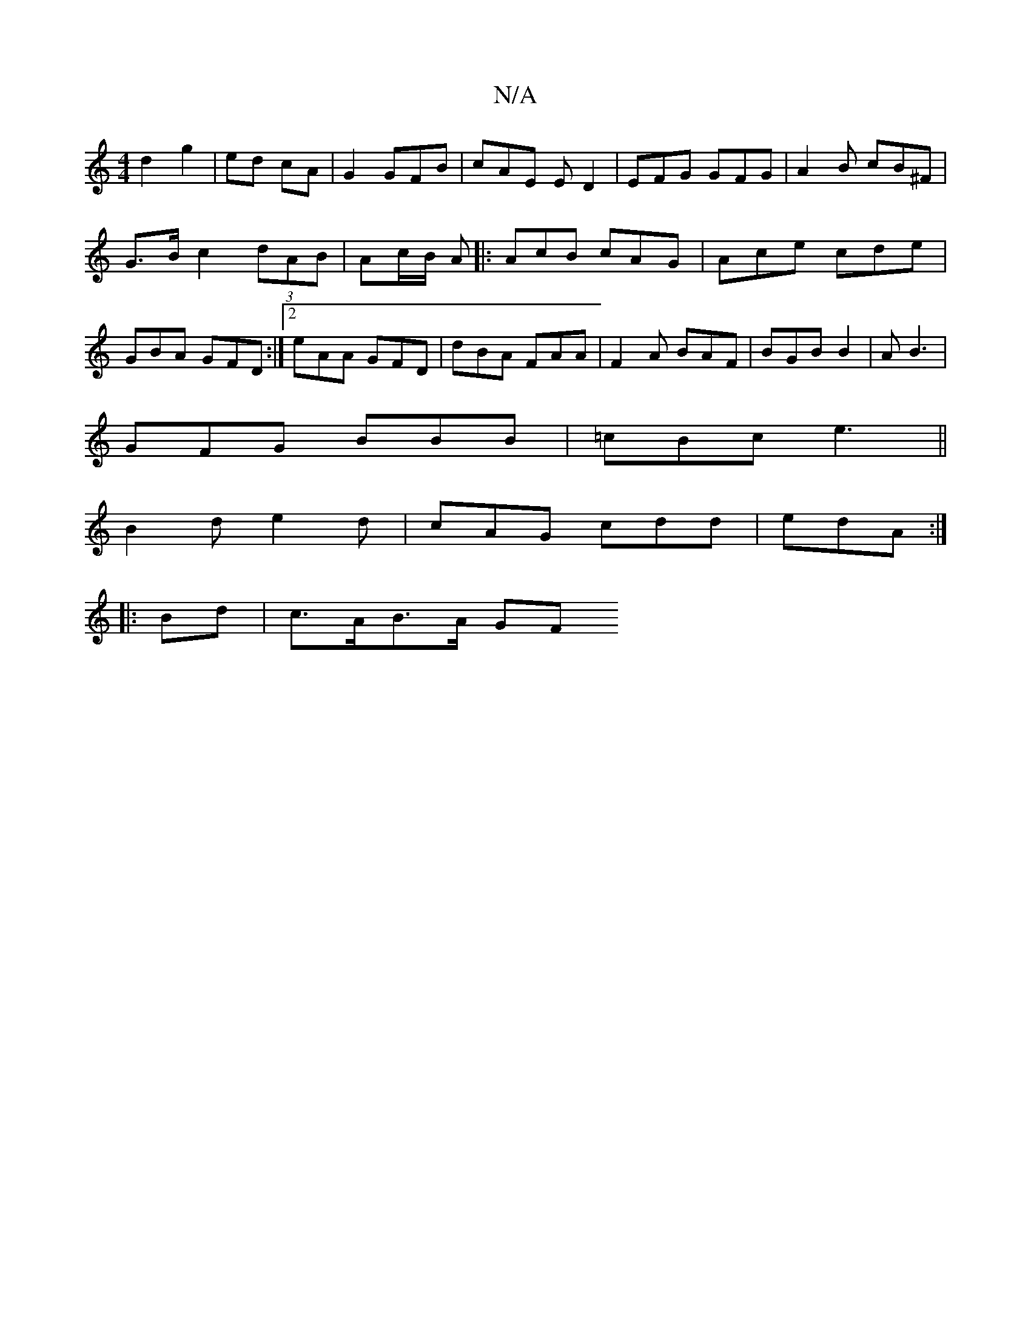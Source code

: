X:1
T:N/A
M:4/4
R:N/A
K:Cmajor
d2 g2 | ed cA | G2 GFB | cAE ED2|EFG GFG|A2B cB^F|
G>B c2 (3dAB|Ac/B/ A(4 |:AcB cAG|Ace cde|GBA GFD:|2 eAA GFD|dBA FAA|F2A BAF|BGB B2|AB3 |
GFG BBB|=cBc e3 ||
B2d e2d | cAG cdd|edA :|
|:Bd | c>AB>A GF